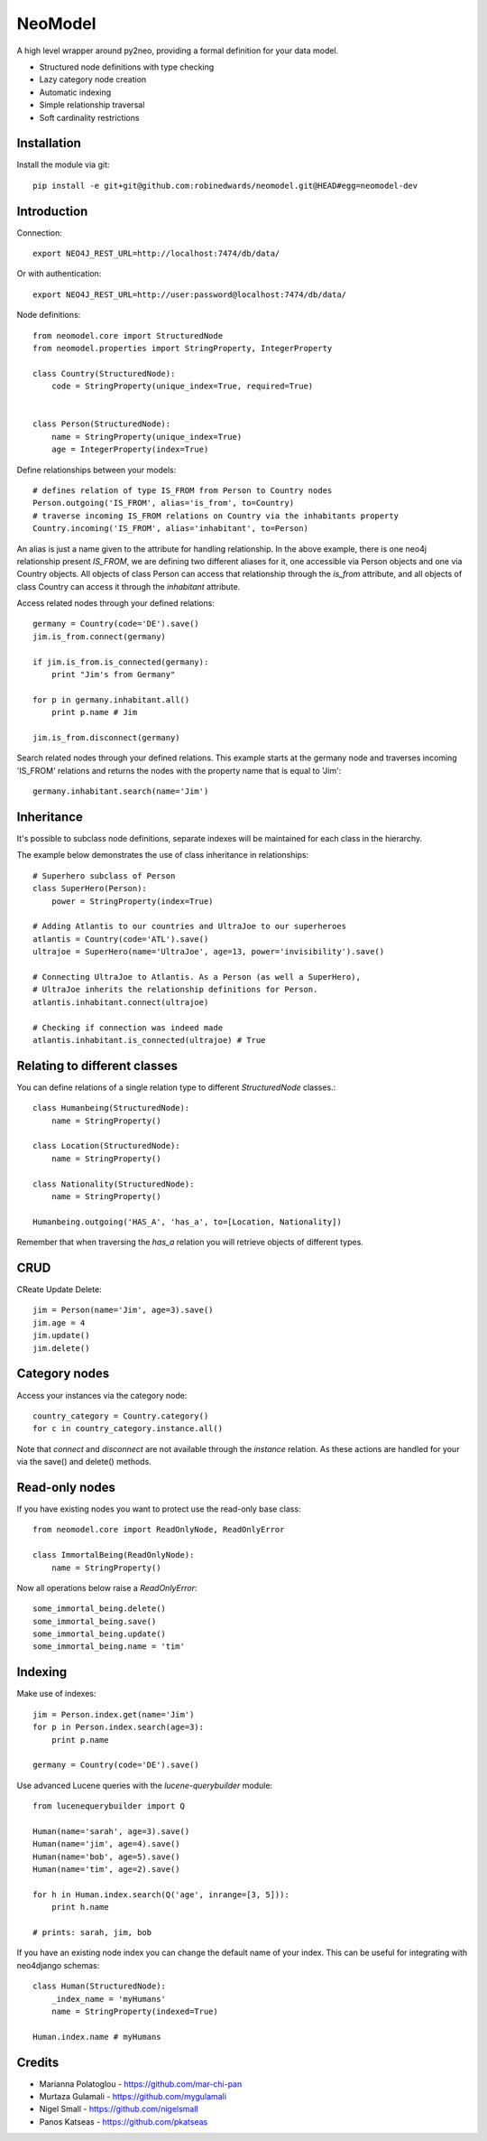 ========
NeoModel
========

A high level wrapper around py2neo, providing a formal definition for your data model.

* Structured node definitions with type checking
* Lazy category node creation
* Automatic indexing
* Simple relationship traversal
* Soft cardinality restrictions

Installation
-------
Install the module via git::

    pip install -e git+git@github.com:robinedwards/neomodel.git@HEAD#egg=neomodel-dev

Introduction
-------

Connection::

    export NEO4J_REST_URL=http://localhost:7474/db/data/

Or with authentication::

    export NEO4J_REST_URL=http://user:password@localhost:7474/db/data/

Node definitions::

    from neomodel.core import StructuredNode
    from neomodel.properties import StringProperty, IntegerProperty

    class Country(StructuredNode):
        code = StringProperty(unique_index=True, required=True)


    class Person(StructuredNode):
        name = StringProperty(unique_index=True)
        age = IntegerProperty(index=True)

Define relationships between your models::

    # defines relation of type IS_FROM from Person to Country nodes
    Person.outgoing('IS_FROM', alias='is_from', to=Country)
    # traverse incoming IS_FROM relations on Country via the inhabitants property
    Country.incoming('IS_FROM', alias='inhabitant', to=Person)

An alias is just a name given to the attribute for handling relationship.
In the above example, there is one neo4j relationship present `IS_FROM`,
we are defining two different aliases for it,
one accessible via Person objects and one via Country objects. All objects of
class Person can access that relationship through the *is_from* attribute,
and all objects of class Country can access it through the *inhabitant* attribute.

Access related nodes through your defined relations::

    germany = Country(code='DE').save()
    jim.is_from.connect(germany)

    if jim.is_from.is_connected(germany):
        print "Jim's from Germany"

    for p in germany.inhabitant.all()
        print p.name # Jim

    jim.is_from.disconnect(germany)

Search related nodes through your defined relations. This example starts at the germany node
and traverses incoming 'IS_FROM' relations and returns the nodes with the property name
that is equal to 'Jim'::

    germany.inhabitant.search(name='Jim')


Inheritance
-------

It's possible to subclass node definitions, separate indexes will be
maintained for each class in the hierarchy.

The example below demonstrates the use of class inheritance in relationships::

    # Superhero subclass of Person
    class SuperHero(Person):
        power = StringProperty(index=True)

    # Adding Atlantis to our countries and UltraJoe to our superheroes
    atlantis = Country(code='ATL').save()
    ultrajoe = SuperHero(name='UltraJoe', age=13, power='invisibility').save()

    # Connecting UltraJoe to Atlantis. As a Person (as well a SuperHero),
    # UltraJoe inherits the relationship definitions for Person.
    atlantis.inhabitant.connect(ultrajoe)

    # Checking if connection was indeed made
    atlantis.inhabitant.is_connected(ultrajoe) # True

Relating to different classes
-------

You can define relations of a single relation type to different `StructuredNode` classes.::

    class Humanbeing(StructuredNode):
        name = StringProperty()

    class Location(StructuredNode):
        name = StringProperty()

    class Nationality(StructuredNode):
        name = StringProperty()

    Humanbeing.outgoing('HAS_A', 'has_a', to=[Location, Nationality])

Remember that when traversing the `has_a` relation you will retrieve objects of different types.

CRUD
-------

CReate Update Delete::

    jim = Person(name='Jim', age=3).save()
    jim.age = 4
    jim.update()
    jim.delete()

Category nodes
-------

Access your instances via the category node::

    country_category = Country.category()
    for c in country_category.instance.all()

Note that `connect` and `disconnect` are not available through the `instance` relation.
As these actions are handled for your via the save() and delete() methods.

Read-only nodes
------

If you have existing nodes you want to protect use the read-only base class::

    from neomodel.core import ReadOnlyNode, ReadOnlyError

    class ImmortalBeing(ReadOnlyNode):
        name = StringProperty()

Now all operations below raise a *ReadOnlyError*::

    some_immortal_being.delete()
    some_immortal_being.save()
    some_immortal_being.update()
    some_immortal_being.name = 'tim'

Indexing
-------

Make use of indexes::

    jim = Person.index.get(name='Jim')
    for p in Person.index.search(age=3):
        print p.name

    germany = Country(code='DE').save()

Use advanced Lucene queries with the `lucene-querybuilder` module::

    from lucenequerybuilder import Q

    Human(name='sarah', age=3).save()
    Human(name='jim', age=4).save()
    Human(name='bob', age=5).save()
    Human(name='tim', age=2).save()

    for h in Human.index.search(Q('age', inrange=[3, 5])):
        print h.name

    # prints: sarah, jim, bob

If you have an existing node index you can change the default name of your index.
This can be useful for integrating with neo4django schemas::

    class Human(StructuredNode):
        _index_name = 'myHumans'
        name = StringProperty(indexed=True)

    Human.index.name # myHumans

Credits
-------
* Marianna Polatoglou - https://github.com/mar-chi-pan
* Murtaza Gulamali - https://github.com/mygulamali
* Nigel Small - https://github.com/nigelsmall
* Panos Katseas - https://github.com/pkatseas
